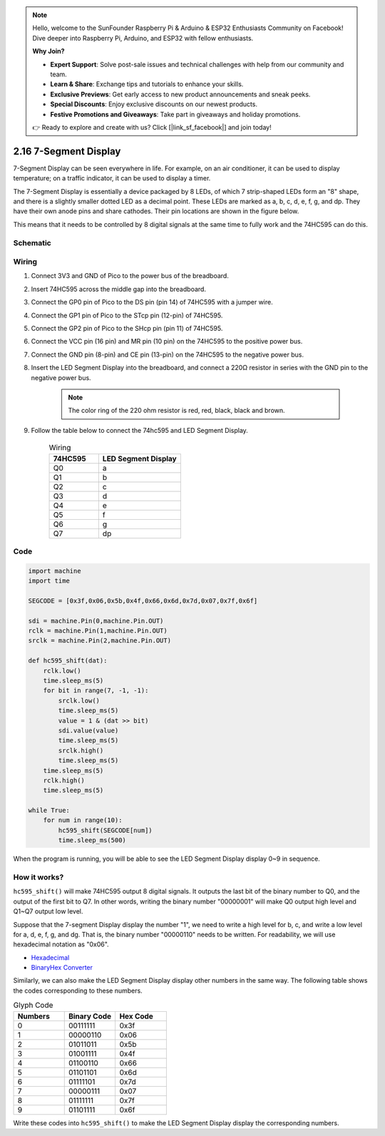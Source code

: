 .. note::

    Hello, welcome to the SunFounder Raspberry Pi & Arduino & ESP32 Enthusiasts Community on Facebook! Dive deeper into Raspberry Pi, Arduino, and ESP32 with fellow enthusiasts.

    **Why Join?**

    - **Expert Support**: Solve post-sale issues and technical challenges with help from our community and team.
    - **Learn & Share**: Exchange tips and tutorials to enhance your skills.
    - **Exclusive Previews**: Get early access to new product announcements and sneak peeks.
    - **Special Discounts**: Enjoy exclusive discounts on our newest products.
    - **Festive Promotions and Giveaways**: Take part in giveaways and holiday promotions.

    👉 Ready to explore and create with us? Click [|link_sf_facebook|] and join today!

.. _py_segment_display:

2.16 7-Segment Display
===============================

7-Segment Display can be seen everywhere in life.
For example, on an air conditioner, it can be used to display temperature; on a traffic indicator, it can be used to display a timer.

The 7-Segment Display is essentially a device packaged by 8 LEDs, of which 7 strip-shaped LEDs form an "8" shape, and there is a slightly smaller dotted LED as a decimal point. These LEDs are marked as a, b, c, d, e, f, g, and dp. They have their own anode pins and share cathodes. Their pin locations are shown in the figure below.

.. image:: img/led_segment_1.png

This means that it needs to be controlled by 8 digital signals at the same time to fully work and the 74HC595 can do this.

Schematic
------------------------

.. image:: img/sh_74HC595.png

Wiring
---------------------

.. image:: img/wiring_led_segment_display.png

1. Connect 3V3 and GND of Pico to the power bus of the breadboard.
#. Insert 74HC595 across the middle gap into the breadboard.
#. Connect the GP0 pin of Pico to the DS pin (pin 14) of 74HC595 with a jumper wire.
#. Connect the GP1 pin of Pico to the STcp pin (12-pin) of 74HC595.
#. Connect the GP2 pin of Pico to the SHcp pin (pin 11) of 74HC595.
#. Connect the VCC pin (16 pin) and MR pin (10 pin) on the 74HC595 to the positive power bus.
#. Connect the GND pin (8-pin) and CE pin (13-pin) on the 74HC595 to the negative power bus.
#. Insert the LED Segment Display into the breadboard, and connect a 220Ω resistor in series with the GND pin to the negative power bus.

    .. note::
        The color ring of the 220 ohm resistor is red, red, black, black and brown.

#. Follow the table below to connect the 74hc595 and LED Segment Display.

    .. list-table:: Wiring
        :widths: 15 25
        :header-rows: 1

        *   - 74HC595
            - LED Segment Display
        *   - Q0
            - a
        *   - Q1
            - b
        *   - Q2
            - c
        *   - Q3
            - d
        *   - Q4
            - e
        *   - Q5
            - f
        *   - Q6
            - g
        *   - Q7
            - dp


Code
---------------------

.. code-block:: python

    import machine
    import time

    SEGCODE = [0x3f,0x06,0x5b,0x4f,0x66,0x6d,0x7d,0x07,0x7f,0x6f]

    sdi = machine.Pin(0,machine.Pin.OUT)
    rclk = machine.Pin(1,machine.Pin.OUT)
    srclk = machine.Pin(2,machine.Pin.OUT)

    def hc595_shift(dat): 
        rclk.low()
        time.sleep_ms(5)
        for bit in range(7, -1, -1):
            srclk.low()
            time.sleep_ms(5)
            value = 1 & (dat >> bit)
            sdi.value(value)
            time.sleep_ms(5)
            srclk.high()
            time.sleep_ms(5)
        time.sleep_ms(5)
        rclk.high()
        time.sleep_ms(5)
        
    while True:
        for num in range(10):
            hc595_shift(SEGCODE[num])
            time.sleep_ms(500)

When the program is running, you will be able to see the LED Segment Display display 0~9 in sequence.

How it works?
--------------------

``hc595_shift()`` will make 74HC595 output 8 digital signals.
It outputs the last bit of the binary number to Q0, and the output of the first bit to Q7. In other words, writing the binary number "00000001" will make Q0 output high level and Q1~Q7 output low level.

Suppose that the 7-segment Display display the number "1", we need to write a high level for b, c, and write a low level for a, d, e, f, g, and dg.
That is, the binary number "00000110" needs to be written. For readability, we will use hexadecimal notation as "0x06".

* `Hexadecimal <https://en.wikipedia.org/wiki/Hexadecimal>`_

* `BinaryHex Converter <https://www.binaryhexconverter.com/binary-to-hex-converter>`_

Similarly, we can also make the LED Segment Display display other numbers in the same way. The following table shows the codes corresponding to these numbers.

.. list-table:: Glyph Code
    :widths: 20 20 20
    :header-rows: 1

    *   - Numbers	
        - Binary Code
        - Hex Code  
    *   - 0	
        - 00111111	
        - 0x3f
    *   - 1	
        - 00000110	
        - 0x06
    *   - 2	
        - 01011011	
        - 0x5b
    *   - 3	
        - 01001111	
        - 0x4f
    *   - 4	
        - 01100110	
        - 0x66
    *   - 5	
        - 01101101	
        - 0x6d
    *   - 6	
        - 01111101	
        - 0x7d
    *   - 7	
        - 00000111	
        - 0x07
    *   - 8	
        - 01111111	
        - 0x7f
    *   - 9	
        - 01101111	
        - 0x6f

Write these codes into ``hc595_shift()`` to make the LED Segment Display display the corresponding numbers.